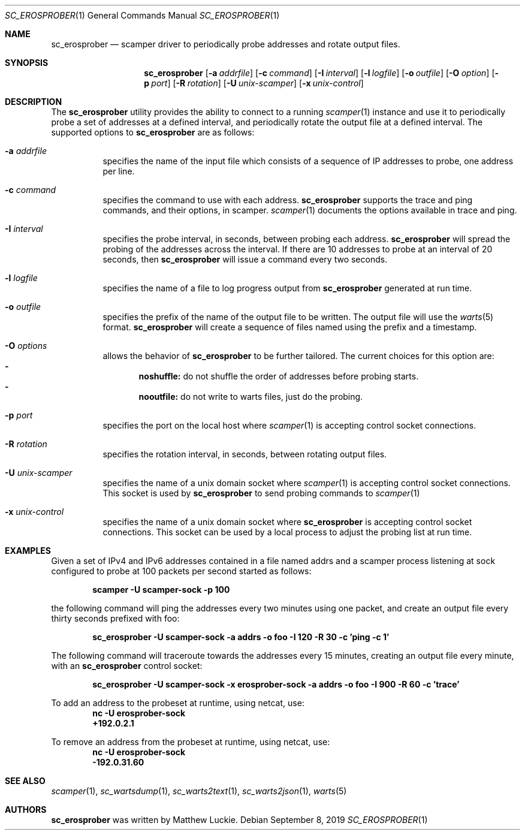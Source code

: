 .\"
.\" sc_erosprober.1
.\"
.\" Author: Matthew Luckie <mjl@luckie.org.nz>
.\"
.\" Copyright (c) 2019 Matthew Luckie
.\"                    All rights reserved
.\"
.\" $Id: sc_erosprober.1,v 1.2.12.1 2021/10/25 21:16:21 mjl Exp $
.\"
.Dd September 8, 2019
.Dt SC_EROSPROBER 1
.Os
.Sh NAME
.Nm sc_erosprober
.Nd scamper driver to periodically probe addresses and rotate output files.
.Sh SYNOPSIS
.Nm
.Bk -words
.Op Fl a Ar addrfile
.Op Fl c Ar command
.Op Fl I Ar interval
.Op Fl l Ar logfile
.Op Fl o Ar outfile
.Op Fl O Ar option
.Op Fl p Ar port
.Op Fl R Ar rotation
.Op Fl U Ar unix-scamper
.Op Fl x Ar unix-control
.Ek
.\""""""""""""
.Sh DESCRIPTION
The
.Nm
utility provides the ability to connect to a running
.Xr scamper 1
instance and use it to periodically probe a set of addresses at a
defined interval, and periodically rotate the output file at a defined
interval.
The supported options to
.Nm
are as follows:
.Bl -tag -width Ds
.It Fl a Ar addrfile
specifies the name of the input file which consists of a sequence of
IP addresses to probe, one address per line.
.It Fl c Ar command
specifies the command to use with each address.
.Nm
supports the trace and ping commands, and their options, in scamper.
.Xr scamper 1
documents the options available in trace and ping.
.It Fl I Ar interval
specifies the probe interval, in seconds, between probing each address.
.Nm
will spread the probing of the addresses across the interval.
If there are 10 addresses to probe at an interval of 20 seconds, then
.Nm
will issue a command every two seconds.
.It Fl l Ar logfile
specifies the name of a file to log progress output from
.Nm
generated at run time.
.It Fl o Ar outfile
specifies the prefix of the name of the output file to be written.
The output file will use the
.Xr warts 5
format.
.Nm
will create a sequence of files named using the prefix and a timestamp.
.It Fl O Ar options
allows the behavior of
.Nm
to be further tailored.
The current choices for this option are:
.Bl -dash -offset 2n -compact -width 1n
.It
.Sy noshuffle:
do not shuffle the order of addresses before probing starts.
.It
.Sy nooutfile:
do not write to warts files, just do the probing.
.El
.It Fl p Ar port
specifies the port on the local host where
.Xr scamper 1
is accepting control socket connections.
.It Fl R Ar rotation
specifies the rotation interval, in seconds, between rotating output
files.
.It Fl U Ar unix-scamper
specifies the name of a unix domain socket where
.Xr scamper 1
is accepting control socket connections.
This socket is used by
.Nm
to send probing commands to
.Xr scamper 1
.It Fl x Ar unix-control
specifies the name of a unix domain socket where
.Nm
is accepting control socket connections.
This socket can be used by a local process to adjust the probing list
at run time.
.El
.\""""""""""""
.Sh EXAMPLES
Given a set of IPv4 and IPv6 addresses contained in a file named
addrs and a scamper process listening at sock
configured to probe at 100 packets per second started as follows:
.Pp
.Dl scamper -U scamper-sock -p 100
.Pp
the following command will ping the addresses every two minutes using
one packet, and create an output file every thirty seconds prefixed
with foo:
.Pp
.Dl sc_erosprober -U scamper-sock -a addrs -o foo -I 120 -R 30 -c 'ping -c 1'
.Pp
The following command will traceroute towards the addresses every 15
minutes, creating an output file every minute, with an
.Nm
control socket:
.Pp
.Dl sc_erosprober -U scamper-sock -x erosprober-sock -a addrs -o foo -I 900 -R 60 -c 'trace'
.Pp
To add an address to the probeset at runtime, using netcat, use:
.Dl nc -U erosprober-sock
.Dl +192.0.2.1
.Pp
To remove an address from the probeset at runtime, using netcat, use:
.Dl nc -U erosprober-sock
.Dl -192.0.31.60
.Pp
.\""""""""""""
.Sh SEE ALSO
.Xr scamper 1 ,
.Xr sc_wartsdump 1 ,
.Xr sc_warts2text 1 ,
.Xr sc_warts2json 1 ,
.Xr warts 5
.Sh AUTHORS
.Nm
was written by Matthew Luckie.
